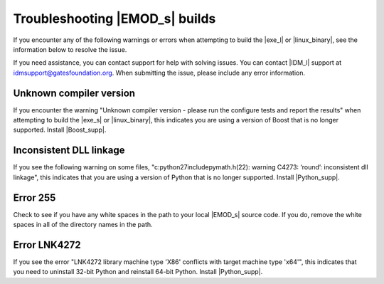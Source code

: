 =================================
Troubleshooting |EMOD_s| builds
=================================

If you encounter any of the following warnings or errors when attempting to build the |exe_l| or
|linux_binary|, see the information below to resolve the issue.

If you need assistance, you can contact support for help with solving issues. You can contact
|IDM_l| support at idmsupport@gatesfoundation.org. When submitting the issue, please include any error
information.

Unknown compiler version
========================

If you encounter the warning "Unknown compiler version - please run the configure tests and report
the results" when attempting to build the |exe_s| or |linux_binary|, this indicates you are using a
version of Boost that is no longer supported. Install |Boost_supp|.

Inconsistent DLL linkage
========================

If you see the following warning on some files, "c:python27includepymath.h(22): warning C4273:
‘round’: inconsistent dll linkage", this indicates that you are using a version of Python that is
no longer supported. Install |Python_supp|.

Error 255
=========

Check to see if you have any white spaces in the path to your local |EMOD_s| source code. If you do,
remove the white spaces in all of the directory names in the path.

Error LNK4272
=============

If you see the error "LNK4272 library machine type 'X86' conflicts with target machine type 'x64'",
this indicates that you need to uninstall 32-bit Python and reinstall 64-bit Python. Install
|Python_supp|.
